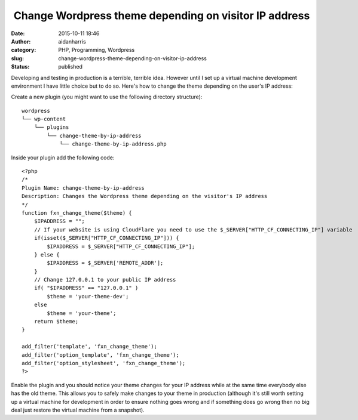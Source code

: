  Change Wordpress theme depending on visitor IP address
#######################################################
:date: 2015-10-11 18:46
:author: aidanharris
:category: PHP, Programming, Wordpress
:slug: change-wordpress-theme-depending-on-visitor-ip-address
:status: published

Developing and testing in production is a terrible, terrible idea.
However until I set up a virtual machine development environment I have
little choice but to do so. Here's how to change the theme depending on
the user's IP address:

Create a new plugin (you might want to use the following directory
structure):

::

    wordpress
    └── wp-content
        └── plugins
            └── change-theme-by-ip-address
                └── change-theme-by-ip-address.php

Inside your plugin add the following code:

::

    <?php
    /*
    Plugin Name: change-theme-by-ip-address
    Description: Changes the Wordpress theme depending on the visitor's IP address
    */
    function fxn_change_theme($theme) {
        $IPADDRESS = "";
        // If your website is using CloudFlare you need to use the $_SERVER["HTTP_CF_CONNECTING_IP"] variable
        if(isset($_SERVER["HTTP_CF_CONNECTING_IP"])) {
            $IPADDRESS = $_SERVER["HTTP_CF_CONNECTING_IP"];
        } else {
            $IPADDRESS = $_SERVER['REMOTE_ADDR'];
        }
        // Change 127.0.0.1 to your public IP address
        if( "$IPADDRESS" == "127.0.0.1" )
            $theme = 'your-theme-dev';
        else
            $theme = 'your-theme';
        return $theme;
    }

    add_filter('template', 'fxn_change_theme');
    add_filter('option_template', 'fxn_change_theme');
    add_filter('option_stylesheet', 'fxn_change_theme');
    ?>

Enable the plugin and you should notice your theme changes for your IP
address while at the same time everybody else has the old theme. This
allows you to safely make changes to your theme in production (although
it's still worth setting up a virtual machine for development in order
to ensure nothing goes wrong and if something does go wrong then no big
deal just restore the virtual machine from a snapshot).
